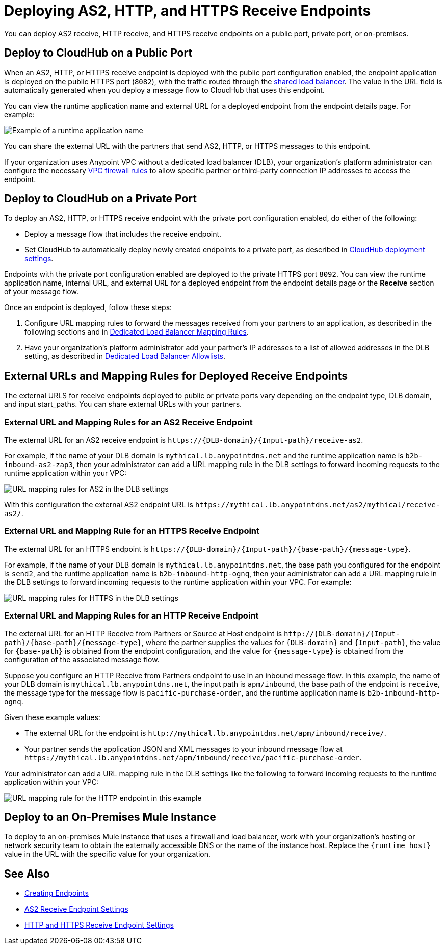 = Deploying AS2, HTTP, and HTTPS Receive Endpoints

You can deploy AS2 receive, HTTP receive, and HTTPS receive endpoints on a public port, private port, or on-premises.

== Deploy to CloudHub on a Public Port

When an AS2, HTTP, or HTTPS receive endpoint is deployed with the public port configuration enabled, the endpoint application is deployed on the public HTTPS port (`8082`), with the traffic routed through the xref:runtime-manager::dedicated-load-balancer-tutorial.adoc#shared-load-balancers.adoc[shared load balancer]. The value in the URL field is automatically generated when you deploy a message flow to CloudHub that uses this endpoint.

You can view the runtime application name and external URL for a deployed endpoint from the endpoint details page. For example:

image::pm-receive-endpoint-url.png[Example of a runtime application name, internal URL, and external URL]

You can share the external URL with the partners that send AS2, HTTP, or HTTPS messages to this endpoint.

If your organization uses Anypoint VPC without a dedicated load balancer (DLB), your organization’s platform administrator can configure the necessary xref:runtime-manager::vpc-firewall-rules-concept.adoc[VPC firewall rules] to allow specific partner or third-party connection IP addresses to access the endpoint.

== Deploy to CloudHub on a Private Port

To deploy an AS2, HTTP, or HTTPS receive endpoint with the private port configuration enabled, do either of the following:

* Deploy a message flow that includes the receive endpoint.
* Set CloudHub to automatically deploy newly created endpoints to a private port, as described in xref:cloudhub-deploy-options.adoc[CloudHub deployment settings].

Endpoints with the private port configuration enabled are deployed to the private HTTPS port `8092`. You can view the runtime application name, internal URL, and external URL for a deployed endpoint from the endpoint details page or the *Receive* section of your message flow.

Once an endpoint is deployed, follow these steps:

. Configure URL mapping rules to forward the messages received from your partners to an application, as described in the following sections and in xref:runtime-manager::lb-mapping-rules.adoc[Dedicated Load Balancer Mapping Rules].
. Have your organization's platform administrator add your partner's IP addresses to a list of allowed addresses in the DLB setting, as described in xref:runtime-manager::lb-allowlists.adoc[Dedicated Load Balancer Allowlists].

== External URLs and Mapping Rules for Deployed Receive Endpoints

The external URLS for receive endpoints deployed to public or private ports vary depending on the endpoint type, DLB domain, and input start_paths. You can share external URLs with your partners.

=== External URL and Mapping Rules for an AS2 Receive Endpoint

The external URL for an AS2 receive endpoint is `+https://{DLB-domain}/{Input-path}/receive-as2+`.

For example, if the name of your DLB domain is `mythical.lb.anypointdns.net` and the runtime application name is `b2b-inbound-as2-zap3`, then your administrator can add a URL mapping rule in the DLB settings to forward incoming requests to the runtime application within your VPC:

image::url-mapping-rules-as2.png[URL mapping rules for AS2 in the DLB settings]

With this configuration the external AS2 endpoint URL is `+https://mythical.lb.anypointdns.net/as2/mythical/receive-as2/+`.

=== External URL and Mapping Rule for an HTTPS Receive Endpoint

The external URL for an HTTPS endpoint is `+https://{DLB-domain}/{Input-path}/{base-path}/{message-type}+`.

For example, if the name of your DLB domain is `mythical.lb.anypointdns.net`, the base path you configured for the endpoint is `send2`, and the runtime application name is `b2b-inbound-http-ognq`, then your administrator can add a URL mapping rule in the DLB settings to forward incoming requests to the runtime application within your VPC. For example:

image::url-mapping-rules-https.png[URL mapping rules for HTTPS in the DLB settings]

=== External URL and Mapping Rules for an HTTP Receive Endpoint

The external URL for an HTTP Receive from Partners or Source at Host endpoint is `+http://{DLB-domain}/{Input-path}/{base-path}/{message-type}+`, where the partner supplies the values for `{DLB-domain}` and `{Input-path}`, the value for `{base-path}` is obtained from the endpoint configuration, and the value for `{message-type}` is obtained from the configuration of the associated message flow.

Suppose you configure an HTTP Receive from Partners endpoint to use in an inbound message flow. In this example, the name of your DLB domain is `mythical.lb.anypointdns.net`, the input path is `apm/inbound`, the base path of the endpoint is `receive`, the message type for the message flow is `pacific-purchase-order`, and the runtime application name is `b2b-inbound-http-ognq`.

Given these example values:

* The external URL for the endpoint is `+http://mythical.lb.anypointdns.net/apm/inbound/receive/+`.
* Your partner sends the application JSON and XML messages to your inbound message flow at `+https://mythical.lb.anypointdns.net/apm/inbound/receive/pacific-purchase-order+`.

Your administrator can add a URL mapping rule in the DLB settings like the following to forward incoming requests to the runtime application within your VPC:

image::url-mapping-rules-http.png[URL mapping rule for the HTTP endpoint in this example]

== Deploy to an On-Premises Mule Instance

To deploy to an on-premises Mule instance that uses a firewall and load balancer, work with your organization's hosting or network security team to obtain the externally accessible DNS or the name of the instance host. Replace the `{runtime_host}` value in the URL with the specific value for your organization.

== See Also

* xref:create-endpoint.adoc[Creating Endpoints]
* xref:endpoint-as2-receive.adoc[AS2 Receive Endpoint Settings]
* xref:endpoint-https-receive.adoc[HTTP and HTTPS Receive Endpoint Settings]
